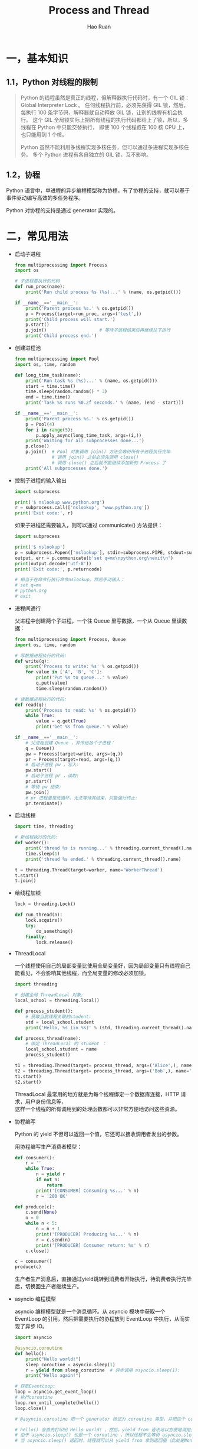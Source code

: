 #+TITLE:     Process and Thread
#+AUTHOR:    Hao Ruan
#+EMAIL:     ruanhao1116@gmail.com
#+LANGUAGE:  en
#+LINK_HOME: http://www.github.com/ruanhao
#+HTML_HEAD: <link rel="stylesheet" type="text/css" href="../css/style.css" />
#+OPTIONS:   H:2 num:nil \n:nil @:t ::t |:t ^:{} _:{} *:t TeX:t LaTeX:t
#+STARTUP:   showall


* 一，基本知识

** 1.1，Python 对线程的限制
#+BEGIN_QUOTE
Python 的线程虽然是真正的线程，但解释器执行代码时，有一个 GIL 锁：Global Interpreter Lock 。
任何线程执行前，必须先获得 GIL 锁，然后，每执行 100 条字节码，解释器就自动释放 GIL 锁，让别的线程有机会执行。
这个 GIL 全局锁实际上把所有线程的执行代码都给上了锁，所以，多线程在 Python 中只能交替执行，
即使 100 个线程跑在 100 核 CPU 上，也只能用到 1 个核。

Python 虽然不能利用多线程实现多核任务，但可以通过多进程实现多核任务。
多个 Python 进程有各自独立的 GIL 锁，互不影响。
#+END_QUOTE

** 1.2，协程

Python 语言中，单进程的异步编程模型称为协程，有了协程的支持，就可以基于事件驱动编写高效的多任务程序。

Python 对协程的支持是通过 generator 实现的。

* 二，常见用法

- 启动子进程

  #+BEGIN_SRC python
    from multiprocessing import Process
    import os

    # 子进程要执行的代码
    def run_proc(name):
        print('Run child process %s (%s)...' % (name, os.getpid()))

    if __name__=='__main__':
        print('Parent process %s.' % os.getpid())
        p = Process(target=run_proc, args=('test',))
        print('Child process will start.')
        p.start()
        p.join()                    # 等待子进程结束后再继续往下运行
        print('Child process end.')
  #+END_SRC

- 创建进程池

  #+BEGIN_SRC python
    from multiprocessing import Pool
    import os, time, random

    def long_time_task(name):
        print('Run task %s (%s)...' % (name, os.getpid()))
        start = time.time()
        time.sleep(random.random() * 3)
        end = time.time()
        print('Task %s runs %0.2f seconds.' % (name, (end - start)))

    if __name__=='__main__':
        print('Parent process %s.' % os.getpid())
        p = Pool(4)
        for i in range(5):
            p.apply_async(long_time_task, args=(i,))
        print('Waiting for all subprocesses done...')
        p.close()
        p.join()  # Pool 对象调用 join() 方法会等待所有子进程执行完毕
                  # 调用 join() 之前必须先调用 close()
                  # 调用 close() 之后就不能继续添加新的 Process 了
        print('All subprocesses done.')
  #+END_SRC

- 控制子进程的输入输出

  #+BEGIN_SRC python
    import subprocess

    print('$ nslookup www.python.org')
    r = subprocess.call(['nslookup', 'www.python.org'])
    print('Exit code:', r)
  #+END_SRC

  如果子进程还需要输入，则可以通过 communicate() 方法提供：

  #+BEGIN_SRC python
    import subprocess

    print('$ nslookup')
    p = subprocess.Popen(['nslookup'], stdin=subprocess.PIPE, stdout=subprocess.PIPE, stderr=subprocess.PIPE)
    output, err = p.communicate(b'set q=mx\npython.org\nexit\n')
    print(output.decode('utf-8'))
    print('Exit code:', p.returncode)

    # 相当于在命令行执行命令nslookup，然后手动输入：
    # set q=mx
    # python.org
    # exit
  #+END_SRC

- 进程间通行

  父进程中创建两个子进程，一个往 Queue 里写数据，一个从 Queue 里读数据：

  #+BEGIN_SRC python
    from multiprocessing import Process, Queue
    import os, time, random

    # 写数据进程执行的代码:
    def write(q):
        print('Process to write: %s' % os.getpid())
        for value in ['A', 'B', 'C']:
            print('Put %s to queue...' % value)
            q.put(value)
            time.sleep(random.random())

    # 读数据进程执行的代码:
    def read(q):
        print('Process to read: %s' % os.getpid())
        while True:
            value = q.get(True)
            print('Get %s from queue.' % value)

    if __name__=='__main__':
        # 父进程创建 Queue ，并传给各个子进程：
        q = Queue()
        pw = Process(target=write, args=(q,))
        pr = Process(target=read, args=(q,))
        # 启动子进程 pw ，写入:
        pw.start()
        # 启动子进程 pr ，读取:
        pr.start()
        # 等待 pw 结束:
        pw.join()
        # pr 进程里是死循环，无法等待其结束，只能强行终止:
        pr.terminate()
  #+END_SRC

- 启动线程

  #+BEGIN_SRC python
    import time, threading

    # 新线程执行的代码:
    def worker():
        print('thread %s is running...' % threading.current_thread().name)
        time.sleep(1)
        print('thread %s ended.' % threading.current_thread().name)

    t = threading.Thread(target=worker, name='WorkerThread')
    t.start()
    t.join()
  #+END_SRC

- 给线程加锁

  #+BEGIN_SRC python
    lock = threading.Lock()

    def run_thread(n):
        lock.acquire()
        try:
            do_something()
        finally:
            lock.release()
  #+END_SRC

- ThreadLocal

  一个线程使用自己的局部变量比使用全局变量好，因为局部变量只有线程自己能看见，不会影响其他线程，而全局变量的修改必须加锁。

  #+BEGIN_SRC python
    import threading

    # 创建全局 ThreadLocal 对象:
    local_school = threading.local()

    def process_student():
        # 获取当前线程关联的student:
        std = local_school.student
        print('Hello, %s (in %s)' % (std, threading.current_thread().name))

    def process_thread(name):
        # 绑定 ThreadLocal 的 student ：
        local_school.student = name
        process_student()

    t1 = threading.Thread(target= process_thread, args=('Alice',), name='Thread-A')
    t2 = threading.Thread(target= process_thread, args=('Bob',), name='Thread-B')
    t1.start()
    t2.start()

  #+END_SRC

  ThreadLocal 最常用的地方就是为每个线程绑定一个数据库连接，HTTP 请求，用户身份信息等，\\
  这样一个线程的所有调用到的处理函数都可以非常方便地访问这些资源。

- 协程编写

  Python 的 yield 不但可以返回一个值，它还可以接收调用者发出的参数。

  用协程编写生产消费者模型：

  #+BEGIN_SRC python
    def consumer():
        r = ''
        while True:
            n = yield r
            if not n:
                return
            print('[CONSUMER] Consuming %s...' % n)
            r = '200 OK'

    def produce(c):
        c.send(None)
        n = 0
        while n < 5:
            n = n + 1
            print('[PRODUCER] Producing %s...' % n)
            r = c.send(n)
            print('[PRODUCER] Consumer return: %s' % r)
        c.close()

    c = consumer()
    produce(c)
  #+END_SRC

  生产者生产消息后，直接通过yield跳转到消费者开始执行，待消费者执行完毕后，切换回生产者继续生产。

- asyncio 编程模型

  asyncio 编程模型就是一个消息循环。从 asyncio 模块中获取一个 EventLoop 的引用，然后把需要执行的协程放到 EventLoop 中执行，从而实现了异步 IO。

  #+BEGIN_SRC python
    import asyncio

    @asyncio.coroutine
    def hello():
        print("Hello world!")
        sleep_coroutine = asyncio.sleep(1)
        r = yield from sleep_coroutine  # 异步调用 asyncio.sleep(1):
        print("Hello again!")

    # 获取EventLoop:
    loop = asyncio.get_event_loop()
    # 执行coroutine
    loop.run_until_complete(hello())
    loop.close()

    # @asyncio.coroutine 把一个 generator 标记为 coroutine 类型，并把这个 coroutine 放到到 EventLoop 中执行。

    # hello() 会首先打印出 Hello world! ，然后，yield from 语法可以方便地调用另一个 generator 。
    # 由于 asyncio.sleep() 也是一个 coroutine ，所以线程不会等待 asyncio.sleep() ，而是直接中断并执行下一个消息循环。
    # 当 asyncio.sleep() 返回时，线程就可以从 yield from 拿到返回值（此处是None），然后接着执行下一行语句。

    # 把 asyncio.sleep(1) 看成是一个耗时 1 秒的 IO 操作，在此期间，主线程并未等待，
    # 而是去执行 EventLoop 中其他可以执行的 coroutine 了，因此可以实现并发执行。
  #+END_SRC

  1) asyncio 提供了完善的异步 IO 支持
  2) 异步操作需要在 coroutine 中通过 yield from 完成
  3) 多个 coroutine 可以封装成一组 Task 然后并发执行

  为了简化并更好地标识异步 IO ，从 Python 3.5 开始引入了新的语法 async 和 await ，可以让 coroutine 的代码更简洁易读。\\
  要使用新的语法，只需要做两步简单的替换：

  1. 把 @asyncio.coroutine 替换为 async
  2. 把 yield from 替换为 await

  #+BEGIN_SRC python
    async def hello():
        print("Hello world!")
        r = await asyncio.sleep(1)
        print("Hello again!")
  #+END_SRC
